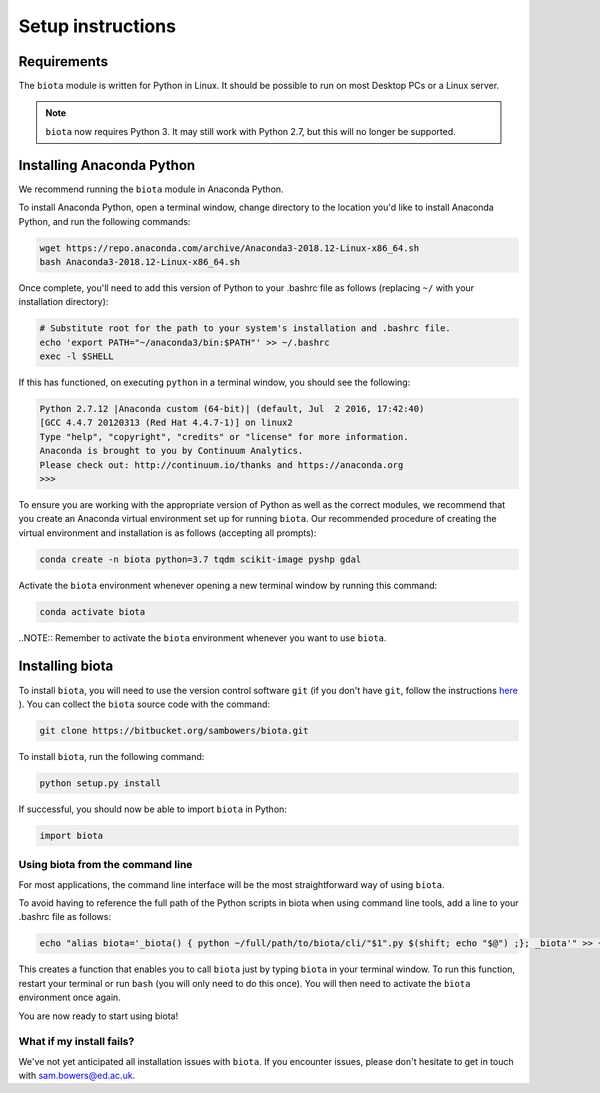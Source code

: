 Setup instructions
==================

Requirements
------------

The ``biota`` module is written for Python in Linux. It should be possible to run on most Desktop PCs or a Linux server.

.. NOTE::
    ``biota`` now requires Python 3. It may still work with Python 2.7, but this will no longer be supported.

Installing Anaconda Python
--------------------------

We recommend running the ``biota`` module in Anaconda Python.

To install Anaconda Python, open a terminal window, change directory to the location you'd like to install Anaconda Python, and run the following commands:

.. code-block:: console

    wget https://repo.anaconda.com/archive/Anaconda3-2018.12-Linux-x86_64.sh
    bash Anaconda3-2018.12-Linux-x86_64.sh

Once complete, you'll need to add this version of Python to your .bashrc file as follows (replacing ``~/`` with your installation directory):

.. code-block:: console

    # Substitute root for the path to your system's installation and .bashrc file.
    echo 'export PATH="~/anaconda3/bin:$PATH"' >> ~/.bashrc
    exec -l $SHELL

If this has functioned, on executing ``python`` in a terminal window, you should see the following:

.. code-block:: console

    Python 2.7.12 |Anaconda custom (64-bit)| (default, Jul  2 2016, 17:42:40)
    [GCC 4.4.7 20120313 (Red Hat 4.4.7-1)] on linux2
    Type "help", "copyright", "credits" or "license" for more information.
    Anaconda is brought to you by Continuum Analytics.
    Please check out: http://continuum.io/thanks and https://anaconda.org
    >>>

To ensure you are working with the appropriate version of Python as well as the correct modules, we recommend that you create an Anaconda virtual environment set up for running ``biota``. Our recommended procedure of creating the virtual environment and installation is as follows (accepting all prompts):

.. code-block:: console

    conda create -n biota python=3.7 tqdm scikit-image pyshp gdal

Activate the ``biota`` environment whenever opening a new terminal window by running this command:

.. code-block:: console

    conda activate biota

..NOTE:: Remember to activate the ``biota`` environment whenever you want to use ``biota``.

Installing biota
----------------

To install ``biota``, you will need to use the version control software ``git`` (if you don't have ``git``, follow the instructions `here <https://git-scm.com/book/en/v2/Getting-Started-Installing-Git>`_ ). You can collect the ``biota``  source code with the command:

.. code-block:: console

    git clone https://bitbucket.org/sambowers/biota.git

To install ``biota``, run the following command:

.. code-block:: console

    python setup.py install

If successful, you should now be able to import ``biota`` in Python:

.. code-block:: python

    import biota

Using biota from the command line
~~~~~~~~~~~~~~~~~~~~~~~~~~~~~~~~~

For most applications, the command line interface will be the most straightforward way of using ``biota``.

To avoid having to reference the full path of the Python scripts in biota when using command line tools, add a line to your .bashrc file as follows:

.. code-block:: console

    echo "alias biota='_biota() { python ~/full/path/to/biota/cli/"$1".py $(shift; echo "$@") ;}; _biota'" >> ~/.bashrc

This creates a function that enables you to call ``biota`` just by typing ``biota`` in your terminal window. To run this function, restart your terminal or run ``bash`` (you will only need to do this once). You will then need to activate the ``biota`` environment once again.

You are now ready to start using biota!

What if my install fails?
~~~~~~~~~~~~~~~~~~~~~~~~~

We've not yet anticipated all installation issues with ``biota``. If you encounter issues, please don't hesitate to get in touch with sam.bowers@ed.ac.uk.
